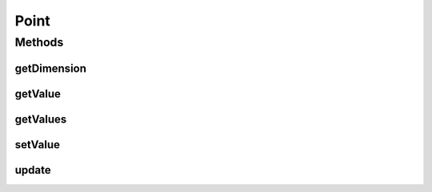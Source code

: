 Point
=====

.. java:package:: org.uma.jmetal.util.point
   :noindex:

.. java:type:: public interface Point

   Interface representing a point

   :author: Antonio J. Nebro

Methods
-------
getDimension
^^^^^^^^^^^^

.. java:method::  int getDimension()
   :outertype: Point

getValue
^^^^^^^^

.. java:method::  double getValue(int index)
   :outertype: Point

getValues
^^^^^^^^^

.. java:method::  double[] getValues()
   :outertype: Point

setValue
^^^^^^^^

.. java:method::  void setValue(int index, double value)
   :outertype: Point

update
^^^^^^

.. java:method::  void update(double[] point)
   :outertype: Point

